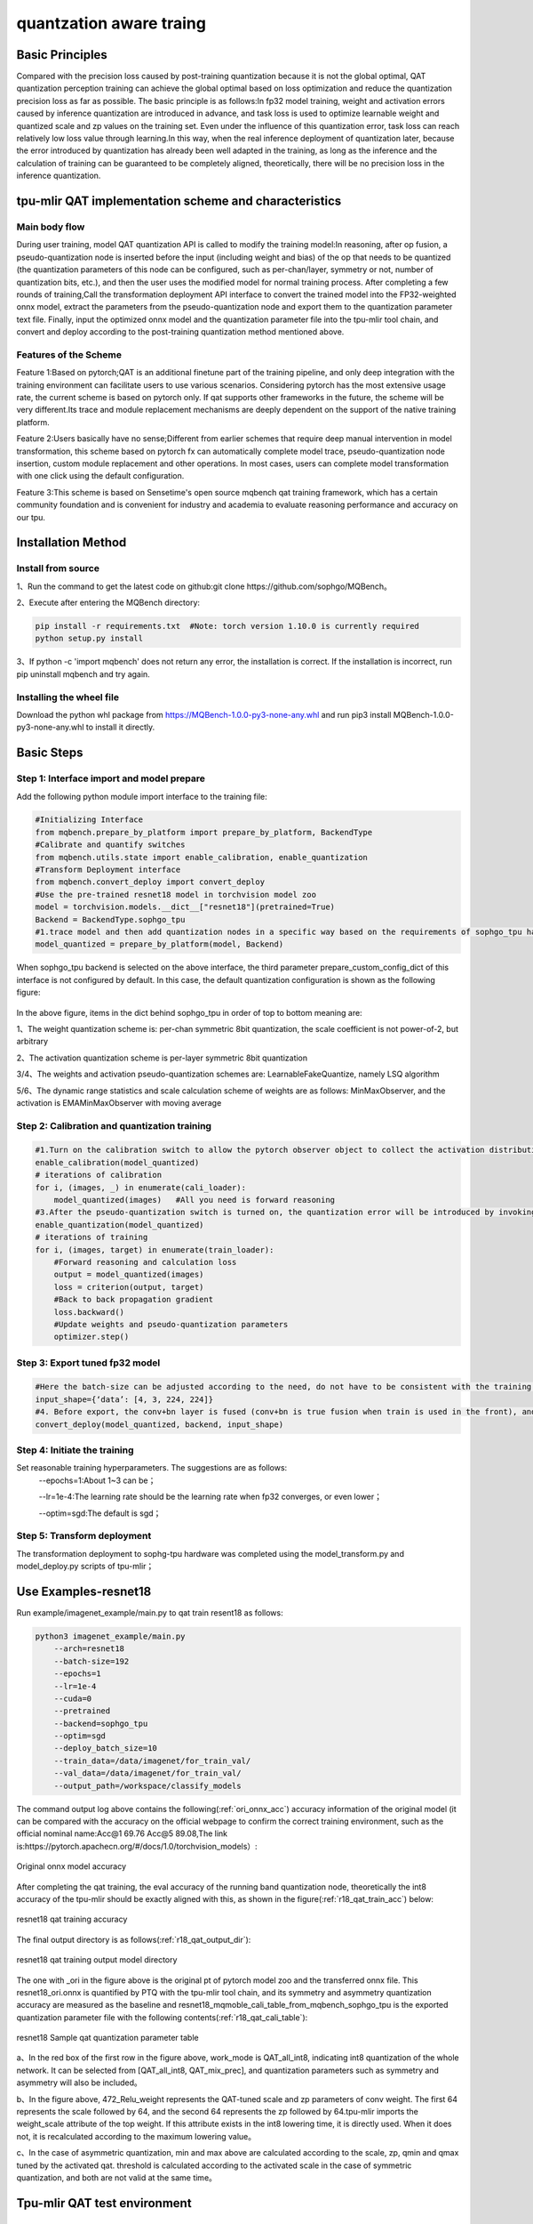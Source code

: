 quantzation aware traing
==========================

Basic Principles
--------------------
Compared with the precision loss caused by post-training quantization because it is not the global optimal, QAT quantization perception training can achieve the global optimal based on loss optimization and reduce the quantization precision loss as far as possible. The basic principle is as follows:In fp32 model training, weight and activation errors caused by inference quantization are introduced in advance, and task loss is used to optimize learnable weight and quantized scale and zp values on the training set. Even under the influence of this quantization error, task loss can reach relatively low loss value through learning.In this way, when the real inference deployment of quantization later, because the error introduced by quantization has already been well adapted in the training, as long as the inference and the calculation of training can be guaranteed to be completely aligned, theoretically, there will be no precision loss in the inference quantization.

tpu-mlir QAT implementation scheme and characteristics
-------------------------------------------------------
Main body flow
~~~~~~~~~~~~~~~~~~~~~~~~~~~~~~~~~~~~~~~~~~~~~~~~~~
During user training, model QAT quantization API is called to modify the training model:In reasoning, after op fusion, a pseudo-quantization node is inserted before the input (including weight and bias) of the op that needs to be quantized (the quantization parameters of this node can be configured, such as per-chan/layer, symmetry or not, number of quantization bits, etc.), and then the user uses the modified model for normal training process. After completing a few rounds of training,Call the transformation deployment API interface to convert the trained model into the FP32-weighted onnx model, extract the parameters from the pseudo-quantization node and export them to the quantization parameter text file. Finally, input the optimized onnx model and the quantization parameter file into the tpu-mlir tool chain, and convert and deploy according to the post-training quantization method mentioned above.

Features of the Scheme
~~~~~~~~~~~~~~~~~~~~~~~~~~~~~~~~~~~~~~~~~~~~~~~~~~~
Feature 1:Based on pytorch;QAT is an additional finetune part of the training pipeline, and only deep integration with the training environment can facilitate users to use various scenarios. Considering pytorch has the most extensive usage rate, the current scheme is based on pytorch only. If qat supports other frameworks in the future, the scheme will be very different.Its trace and module replacement mechanisms are deeply dependent on the support of the native training platform.

Feature 2:Users basically have no sense;Different from earlier schemes that require deep manual intervention in model transformation, this scheme based on pytorch fx can automatically complete model trace, pseudo-quantization node insertion, custom module replacement and other operations. In most cases, users can complete model transformation with one click using the default configuration.

Feature 3:This scheme is based on Sensetime's open source mqbench qat training framework, which has a certain community foundation and is convenient for industry and academia to evaluate reasoning performance and accuracy on our tpu.


Installation Method
---------------------------------------------------
Install from source
~~~~~~~~~~~~~~~~~~~~~~~~~~~~~~~~~~~~~~~~~~~~~~~~~~~
1、Run the command to get the latest code on github:git clone https://github.com/sophgo/MQBench。

2、Execute after entering the MQBench directory:

.. code-block:: shell

       pip install -r requirements.txt  #Note: torch version 1.10.0 is currently required
       python setup.py install

3、If python -c 'import mqbench' does not return any error, the installation is correct. If the installation is incorrect, run pip uninstall mqbench and try again.

Installing the wheel file
~~~~~~~~~~~~~~~~~~~~~~~~~~~~~~~~~~~~~~~~~~~~~~~~~
Download the python whl package from https://MQBench-1.0.0-py3-none-any.whl and run pip3 install MQBench-1.0.0-py3-none-any.whl to install it directly.



Basic Steps
------------------------------------------------
Step 1: Interface import and model prepare
~~~~~~~~~~~~~~~~~~~~~~~~~~~~~~~~~~~~~~~~~~~~~~~~

Add the following python module import interface to the training file:

.. code-block:: shell

    #Initializing Interface
    from mqbench.prepare_by_platform import prepare_by_platform, BackendType
    #Calibrate and quantify switches
    from mqbench.utils.state import enable_calibration, enable_quantization
    #Transform Deployment interface
    from mqbench.convert_deploy import convert_deploy
    #Use the pre-trained resnet18 model in torchvision model zoo
    model = torchvision.models.__dict__["resnet18"](pretrained=True)
    Backend = BackendType.sophgo_tpu
    #1.trace model and then add quantization nodes in a specific way based on the requirements of sophgo_tpu hardware
    model_quantized = prepare_by_platform(model, Backend)

When sophgo_tpu backend is selected on the above interface, the third parameter prepare_custom_config_dict of this interface is not configured by default. In this case, the default quantization configuration is shown as the following figure:

.. figure:: ../assets/sophgo_tpu_default_para.png
   :align: center

In the above figure, items in the dict behind sophgo_tpu in order of top to bottom meaning are:

1、The weight quantization scheme is: per-chan symmetric 8bit quantization, the scale coefficient is not power-of-2, but arbitrary

2、The activation quantization scheme is per-layer symmetric 8bit quantization

3/4、The weights and activation pseudo-quantization schemes are: LearnableFakeQuantize, namely LSQ algorithm

5/6、The dynamic range statistics and scale calculation scheme of weights are as follows: MinMaxObserver, and the activation is EMAMinMaxObserver with moving average


Step 2: Calibration and quantization training
~~~~~~~~~~~~~~~~~~~~~~~~~~~~~~~~~~~~~~~~~~~~~~~~~~~~

.. code-block:: shell

    #1.Turn on the calibration switch to allow the pytorch observer object to collect the activation distribution and calculate the initial scale and zp when reasoning on the model
    enable_calibration(model_quantized)
    # iterations of calibration
    for i, (images, _) in enumerate(cali_loader):
        model_quantized(images)   #All you need is forward reasoning
    #3.After the pseudo-quantization switch is turned on, the quantization error will be introduced by invoking the QuantizeBase subobject to conduct the pseudo-quantization operation when reasoning on the model
    enable_quantization(model_quantized)
    # iterations of training
    for i, (images, target) in enumerate(train_loader):
        #Forward reasoning and calculation loss
        output = model_quantized(images)
        loss = criterion(output, target)
        #Back to back propagation gradient
        loss.backward()
        #Update weights and pseudo-quantization parameters
        optimizer.step()

Step 3: Export tuned fp32 model
~~~~~~~~~~~~~~~~~~~~~~~~~~~~~~~~~

.. code-block:: shell

    #Here the batch-size can be adjusted according to the need, do not have to be consistent with the training batch-size
    input_shape={‘data’: [4, 3, 224, 224]}
    #4. Before export, the conv+bn layer is fused (conv+bn is true fusion when train is used in the front), and the parameters in the pseudo-quantization node are saved to the parameter file, and then removed。
    convert_deploy(model_quantized, backend, input_shape)

Step 4: Initiate the training
~~~~~~~~~~~~~~~~~~~~~~~~~~~~~~~~
Set reasonable training hyperparameters. The suggestions are as follows:
      --epochs=1:About 1~3 can be；

      --lr=1e-4:The learning rate should be the learning rate when fp32 converges, or even lower；

      --optim=sgd:The default is sgd；

Step 5: Transform deployment
~~~~~~~~~~~~~~~~~~~~~~~~~~~~~~~
The transformation deployment to sophg-tpu hardware was completed using the model_transform.py and model_deploy.py scripts of tpu-mlir；


Use Examples-resnet18
------------------------------
Run example/imagenet_example/main.py to qat train resent18 as follows:

.. code-block:: shell

    python3 imagenet_example/main.py
        --arch=resnet18
        --batch-size=192
        --epochs=1
        --lr=1e-4
        --cuda=0
        --pretrained
        --backend=sophgo_tpu
        --optim=sgd
        --deploy_batch_size=10
        --train_data=/data/imagenet/for_train_val/
        --val_data=/data/imagenet/for_train_val/
        --output_path=/workspace/classify_models

The command output log above contains the following(:ref:`ori_onnx_acc`) accuracy information of the original model (it can be compared with the accuracy on the official webpage to confirm the correct training environment, such as the official nominal name:Acc@1 69.76 Acc@5 89.08,The link is:https://pytorch.apachecn.org/#/docs/1.0/torchvision_models）:

.. _ori_onnx_acc:
.. figure:: ../assets/ori_onnx_acc.png
   :align: center

   Original onnx model accuracy

After completing the qat training, the eval accuracy of the running band quantization node, theoretically the int8 accuracy of the tpu-mlir should be exactly aligned with this, as shown in the figure(:ref:`r18_qat_train_acc`) below:

.. _r18_qat_train_acc:
.. figure:: ../assets/r18_qat_train_acc.png
   :align: center

   resnet18 qat training accuracy

The final output directory is as follows(:ref:`r18_qat_output_dir`):

.. _r18_qat_output_dir:
.. figure:: ../assets/r18_qat_output_dir.png
   :align: center

   resnet18 qat training output model directory

The one with _ori in the figure above is the original pt of pytorch model zoo and the transferred onnx file. This resnet18_ori.onnx is quantified by PTQ with the tpu-mlir tool chain, and its symmetry and asymmetry quantization accuracy are measured as the baseline and resnet18_mqmoble_cali_table_from_mqbench_sophgo_tpu is the exported quantization parameter file with the following contents(:ref:`r18_qat_cali_table`):

.. _r18_qat_cali_table:
.. figure:: ../assets/r18_qat_cali_table.png
   :align: center

   resnet18 Sample qat quantization parameter table

a、In the red box of the first row in the figure above, work_mode is QAT_all_int8, indicating int8 quantization of the whole network. It can be selected from [QAT_all_int8, QAT_mix_prec], and quantization parameters such as symmetry and asymmetry will also be included。

b、In the figure above, 472_Relu_weight represents the QAT-tuned scale and zp parameters of conv weight. The first 64 represents the scale followed by 64, and the second 64 represents the zp followed by 64.tpu-mlir imports the weight_scale attribute of the top weight. If this attribute exists in the int8 lowering time, it is directly used. When it does not, it is recalculated according to the maximum lowering value。

c、In the case of asymmetric quantization, min and max above are calculated according to the scale, zp, qmin and qmax tuned by the activated qat. threshold is calculated according to the activated scale in the case of symmetric quantization, and both are not valid at the same time。


Tpu-mlir QAT test environment
--------------------------------
Adding a cfg File
~~~~~~~~~~~~~~~~~~~~~~~~~~~~~~~~
Go to the tpu-mlir/regression/eval directory and add {model_name}_qat.cfg to the qat_config subdirectory. For example, the contents of the resnet18_qat.cfg file are as follows:

.. code-block:: shell

    dataset=${REGRESSION_PATH}/dataset/ILSVRC2012
    test_input=${REGRESSION_PATH}/image/cat.jpg
    input_shapes=[[1,3,224,224]]  #Modified according to the actual shape
    #The following is the image preprocessing parameters, fill in according to the actual situation
    resize_dims=256,256
    mean=123.675,116.28,103.53
    scale=0.0171,0.0175,0.0174
    pixel_format=rgb
    int8_sym_tolerance=0.97,0.80
    int8_asym_tolerance=0.98,0.80
    debug_cmd=use_pil_resize

You can also add {model_name}_qat_ori.cfg file: Quantify the original pytorch model as baseline, which can be exactly the same as {model_name}_qat.cfg above；


Modify and execute run_eval.py
~~~~~~~~~~~~~~~~~~~~~~~~~~~~~~~
In the following figure, fill in more command strings of different precision evaluation methods in postprocess_type_all, such as the existing imagenet classification and coco detection precision calculation strings in the figure;In the following figure, model_list_all fills in the mapping of the model name to the parameter, for example:resnet18_qat's [0,0], where the first parameter represents the first command string in postprocess_type_all, and the second parameter represents the first directory in qat_model_path (separated by commas):

.. figure:: ../assets/run_eval_param.png
   :align: center

After configuring the postprocess_type_all and model_list_all arrays as needed, execute the following run_eval.py command:

.. code-block:: shell

    python3 run_eval.py
        --qat_eval        #In qat validation mode, the default is to perform regular model accuracy testing using the configuration in the tpu-mlir/regression/config
        --fast_test       #Quick test before the official test (only test the accuracy of 30 graphs) to confirm that all cases can run
        --pool_size 20    #By default, 10 processes run. If the machine has many idle resources, you can configure more
        --batch_size 10   #qat exports the batch-size of the model. The default is 1
        --qat_model_path '/workspace/classify_models/,/workspace/yolov5/qat_models'  #Directory of the qat model,For example, the value of model_list_all[' resnet18_qat '][1] is 0, indicating the first directory address of the model target in the qat_model_path:/workspace/classify_models/
        --debug_cmd use_pil_resize      #Use pil resize

After or during the test, view the model_eval script output log file starting with log\_ in the subdirectory named {model_name}_qat,For example, log_resnet18_qat.mlir indicates the log of testing resnet18_qat.mlir in the directory.log_resnet18_qat_bm1684x_tpu_int8_sym.mlir Indicates the test log of resnet18_qat_bm1684x_tpu_int8_sym.mlir in this directory.


Use Examples-yolov5s
------------------------
Similar to resnet18, run the following command in example/yolov5_example to start qat training:

.. code-block:: shell

    python3 train.py
        --cfg=yolov5s.yaml
        --weights=yolov5s.pt
        --data=coco.yaml
        --epochs=5
        --output_path=/workspace/yolov5/qat_models
        --batch-size=8
        --quantize

After the training is completed, the same test and transformation deployment process as resnet18 before can be adopted。
